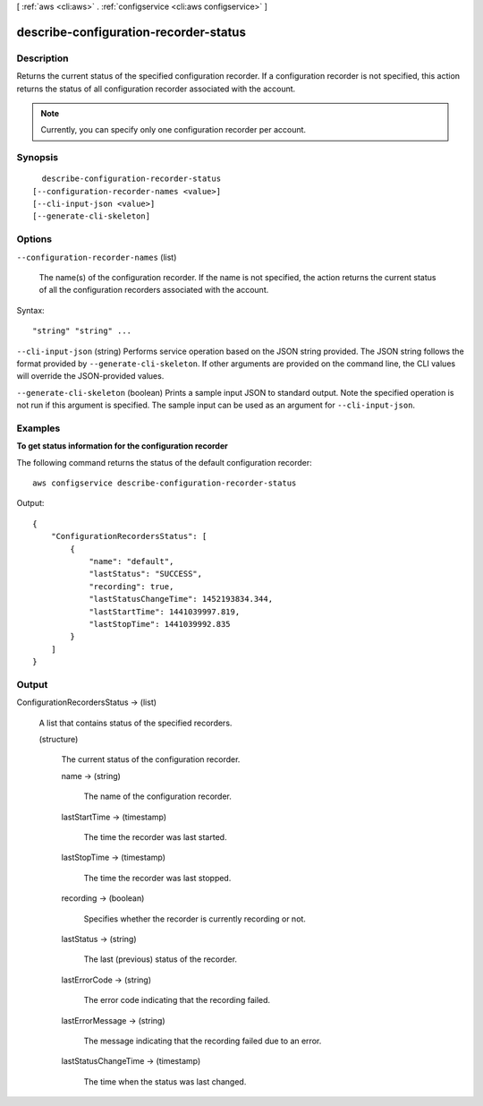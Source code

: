 [ :ref:`aws <cli:aws>` . :ref:`configservice <cli:aws configservice>` ]

.. _cli:aws configservice describe-configuration-recorder-status:


**************************************
describe-configuration-recorder-status
**************************************



===========
Description
===========



Returns the current status of the specified configuration recorder. If a configuration recorder is not specified, this action returns the status of all configuration recorder associated with the account.

 

.. note::

  Currently, you can specify only one configuration recorder per account.



========
Synopsis
========

::

    describe-configuration-recorder-status
  [--configuration-recorder-names <value>]
  [--cli-input-json <value>]
  [--generate-cli-skeleton]




=======
Options
=======

``--configuration-recorder-names`` (list)


  The name(s) of the configuration recorder. If the name is not specified, the action returns the current status of all the configuration recorders associated with the account. 

  



Syntax::

  "string" "string" ...



``--cli-input-json`` (string)
Performs service operation based on the JSON string provided. The JSON string follows the format provided by ``--generate-cli-skeleton``. If other arguments are provided on the command line, the CLI values will override the JSON-provided values.

``--generate-cli-skeleton`` (boolean)
Prints a sample input JSON to standard output. Note the specified operation is not run if this argument is specified. The sample input can be used as an argument for ``--cli-input-json``.



========
Examples
========

**To get status information for the configuration recorder**

The following command returns the status of the default configuration recorder::

    aws configservice describe-configuration-recorder-status

Output::

    {
        "ConfigurationRecordersStatus": [
            {
                "name": "default",
                "lastStatus": "SUCCESS",
                "recording": true,
                "lastStatusChangeTime": 1452193834.344,
                "lastStartTime": 1441039997.819,
                "lastStopTime": 1441039992.835
            }
        ]
    }

======
Output
======

ConfigurationRecordersStatus -> (list)

  

  A list that contains status of the specified recorders. 

  

  (structure)

    

    The current status of the configuration recorder.

    

    name -> (string)

      

      The name of the configuration recorder.

      

      

    lastStartTime -> (timestamp)

      

      The time the recorder was last started.

      

      

    lastStopTime -> (timestamp)

      

      The time the recorder was last stopped.

      

      

    recording -> (boolean)

      

      Specifies whether the recorder is currently recording or not.

      

      

    lastStatus -> (string)

      

      The last (previous) status of the recorder.

      

      

    lastErrorCode -> (string)

      

      The error code indicating that the recording failed.

      

      

    lastErrorMessage -> (string)

      

      The message indicating that the recording failed due to an error.

      

      

    lastStatusChangeTime -> (timestamp)

      

      The time when the status was last changed.

      

      

    

  

